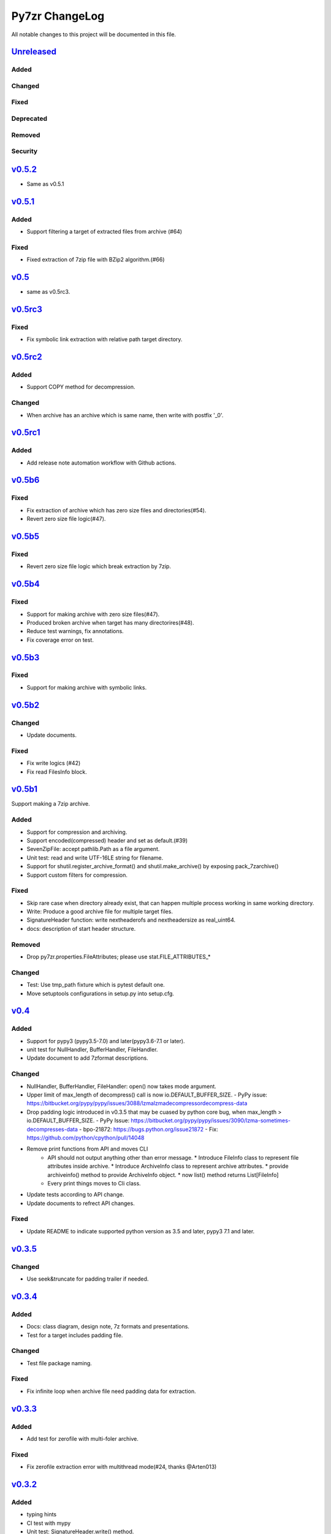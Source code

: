 ===============
Py7zr ChangeLog
===============

All notable changes to this project will be documented in this file.

`Unreleased`_
=============

Added
-----

Changed
-------

Fixed
-----

Deprecated
----------

Removed
-------

Security
--------

`v0.5.2`_
=========

* Same as v0.5.1


`v0.5.1`_
=========

Added
-----

* Support filtering  a target of  extracted files from archive (#64)

Fixed
-----

* Fixed extraction of 7zip file with BZip2 algorithm.(#66)

`v0.5`_
=======

* same as v0.5rc3.

`v0.5rc3`_
==========

Fixed
-----

* Fix symbolic link extraction with relative path target directory.

`v0.5rc2`_
==========

Added
-----

* Support COPY method for decompression.

Changed
-------

* When archive has an archive which is same name, then write
  with postfix '_0'.

`v0.5rc1`_
==========

Added
-----

* Add release note automation workflow with Github actions.

`v0.5b6`_
=========

Fixed
-----

* Fix extraction of archive which has zero size files and directories(#54).
* Revert zero size file logic(#47).

`v0.5b5`_
=========

Fixed
-----

* Revert zero size file logic which break extraction by 7zip.

`v0.5b4`_
=========

Fixed
-----

* Support for making archive with zero size files(#47).
* Produced broken archive when target has many directorires(#48).
* Reduce test warnings, fix annotations.
* Fix coverage error on test.


`v0.5b3`_
=========

Fixed
-----

* Support for making archive with symbolic links.


`v0.5b2`_
=========

Changed
-------

* Update documents.

Fixed
-----

* Fix write logics (#42)
* Fix read FilesInfo block.


`v0.5b1`_
=========

Support making a 7zip archive.

Added
-----

* Support for compression and archiving.
* Support encoded(compressed) header and set as default.(#39)
* SevenZipFile: accept pathlib.Path as a file argument.
* Unit test: read and write UTF-16LE string for filename.
* Support for shutil.register_archive_format() and
  shutil.make_archive() by exposing pack_7zarchive()
* Support custom filters for compression.

Fixed
-----

* Skip rare case when directory already exist, that can happen multiple process working
  in same working directory.
* Write: Produce a good archive file for multiple target files.
* SignatureHeader function: write nextheaderofs and nextheadersize as real_uint64.
* docs: description of start header structure.

Removed
-------

* Drop py7zr.properties.FileAttributes; please use stat.FILE_ATTRIBUTES_*

Changed
-------

* Test: Use tmp_path fixture which is pytest default one.
* Move setuptools configurations in setup.py into setup.cfg.


`v0.4`_
=======

Added
-----

* Support for pypy3 (pypy3.5-7.0) and later(pypy3.6-7.1 or later).
* unit test for NullHandler, BufferHandler, FileHandler.
* Update document to add 7zformat descriptions.

Changed
-------

* NullHandler, BufferHandler, FileHandler: open() now takes mode argument.
* Upper limit of max_length of decompress() call is now io.DEFAULT_BUFFER_SIZE.
  - PyPy issue: https://bitbucket.org/pypy/pypy/issues/3088/lzmalzmadecompressordecompress-data
* Drop padding logic introduced in v0.3.5 that may be cuased by python core bug,
  when max_length > io.DEFAULT_BUFFER_SIZE.
  - PyPy Issue: https://bitbucket.org/pypy/pypy/issues/3090/lzma-sometimes-decompresses-data
  - bpo-21872: https://bugs.python.org/issue21872
  - Fix: https://github.com/python/cpython/pull/14048
* Remove print functions from API and moves CLI
    - API should not output anything other than error message.
      * Introduce FileInfo class to represent file attributes inside
      archive.
      * Introduce ArchiveInfo class to represent archive attributes.
      * provide archiveinfo() method to provide ArchiveInfo object.
      * now list() method returns List[FileInfo]
    - Every print things moves to Cli class.
* Update tests according to API change.
* Update documents to refrect API changes.

Fixed
-----

* Update README to indicate supported python version as 3.5 and later, pypy3 7.1 and later.



`v0.3.5`_
=========

Changed
-------

* Use seek&truncate for padding trailer if needed.


`v0.3.4`_
=========

Added
-----

* Docs: class diagram, design note, 7z formats and presentations.
* Test for a target includes padding file.

Changed
-------

* Test file package naming.

Fixed
-----

* Fix infinite loop when archive file need padding data for extraction.


`v0.3.3`_
=========

Added
-----

* Add test for zerofile with multi-foler archive.

Fixed
-----

* Fix zerofile extraction error with multithread mode(#24, thanks @Arten013)

`v0.3.2`_
=========

Added
-----

* typing hints
* CI test with mypy
* Unit test: SignatureHeader.write() method.
* Unit test: unknown mode for SevenZipFile constructor.
* Unit test: SevenZipFile.write() method.

Changed
-------

* Conditional priority not likely to be external in header.
* Refactoring read_uint64().

Fixed
-----

* SignatureHeader.write(): fix exception to write 7zip version.


`v0.3.1`_
=========

Added
-----

* CLI i subcommand: show codec information.
* Decompression performance test as regression test.
* Add more unit test for helper functions.

Changed
-------

* List subcommand now do not show compressed file size in solid compression.
  This is as same behavior as p7zip command.
* Merge io.py into archiveinfo.py
* Drop internal intermediate queue, which is not used.

Fixed
-----

* Always overwrite when archive has multiple file with same name.


`v0.3`_
=======

Added
-----

* Add some code related to support write feature(wip).
* Static check for import order in python sources and MANIFEST.in

Changed
-------

* Concurrent decompression with threading when an archive is in multi folder compression.
* Pytest configurations are set in tox.ini

Fixed
-----

* Package now has test code and data.


`v0.2.0`_
=========

Fixed
-----

* Detect race condition on os.mkdir

`v0.1.6`_
=========

Fixed
-----

* Wrong file size when lzma+bcj compression.

`v0.1.5`_
=========

Fixed
-----

* Suppress warning: not dequeue from queue length 0

`v0.1.4`_
=========

Changed
-------

* When a directory exist for target, do not raise error, and when out of it raise exception
* Refactoring FileArchivesList and FileArchive classes.

`v0.1.3`_
=========

Changed
-------

* When a directory exist for target, do not raise error, and when out of it raise exception


`v0.1.2`_
=========

Changed
-------

* Refactoring CLI with cli package and class.

Fixed
-----

* Archive with zero size file cause exception with file not found error(#4).

Removed
-------

* Drop unused code chunks.
* Drop Digests class and related unit test.


`v0.1.1`_
=========

Added
-----

* Add write(), close() and testzip() dummy methods which raises NotImplementedError.
* Add more unit tests for write functions.

Fixed
-----

* Fix Sphinx error in documentation.
* SevenZipFile: Check mode before touch file.
* Fix write_boolean() when array size is over 8.
* Fix write_uint64() and read_uint64().


`v0.1.0`_
=========

Added
-----

* Introduce compression package.
* Introduce SevenZipCompressor class.
* Add write() method for each header class.
* Add tests for write methods.
* Add method for registering shutil.

Changed
-------

* Each header classes has __slots__ definitions for speed and memory optimization.
* Rename to 'io' package from 'archiveio'
* Each header classes has classmethod 'retrieve' and constructor does not reading a archive file anymore.
* Change to internalize _read() method for each header classes.
* get_decompressor() method now become SevenZipDecompressor class.
* Each header classes initializes members to None in constructor.
* Method definitions map become an internal member of SevenZipDecompressor or SevenZipCompressor class.
* Add test package compress

Fixed
-----

* Fix ArchiveProperties read function.


`v0.0.8`_
=========

Added
-----

* Test for CLI.

Changed
-------

* Improve main function.
* Improve tests, checks outputs with sha256


`v0.0.7`_
=========

Added
-----

* CI test on AppVeyor.

Changed
-------

* Worker class refactoring.

Fixed
-----

* Fix test cases: bugzilla_16 and github_14.
* Test: set timezone to UTC on Unix and do nothing on Windows.



`v0.0.6`_
=========

Fixed
-----

* Fix too many file descriptors opened error.


`v0.0.5`_
=========

Changed
-------

* Test: check sha256 for extracted files

Fixed
-----

* Fix decompressiong archive with LZMA2 and BCJ method
* Fix decompressing multi block archive
* Fix file mode on unix/linux.


`v0.0.4`_
=========

Added
-----

* Set file modes for extracted files.
* More unit test.

Changed
-------

* Travis-CI test on python 3.7.

Fixed
-----

* Fix to set extracted files timestamp as same as archived.


`v0.0.3`_
=========

Added
-----

* PyPi package index.

Fixed
-----

* setup: set universal = 0 because only python 3 is supported.


`v0.0.2`_
=========

Changed
-------

* refactoring all the code.


.. History links
.. _Unreleased: https://github.com/miurahr/py7zr/compare/v0.5.2...HEAD
.. _v0.5.2: https://github.com/miurahr/py7zr/compare/v0.5.1...v0.5.2
.. _v0.5.1: https://github.com/miurahr/py7zr/compare/v0.5...v0.5.1
.. _v0.5: https://github.com/miurahr/py7zr/compare/v0.5rc3...v0.5
.. _v0.5rc3: https://github.com/miurahr/py7zr/compare/v0.5rc2...v0.5rc3
.. _v0.5rc2: https://github.com/miurahr/py7zr/compare/v0.5rc1...v0.5rc2
.. _v0.5rc1: https://github.com/miurahr/py7zr/compare/v0.5b6...v0.5rc1
.. _v0.5b6: https://github.com/miurahr/py7zr/compare/v0.5b5...v0.5b6
.. _v0.5b5: https://github.com/miurahr/py7zr/compare/v0.5b4...v0.5b5
.. _v0.5b4: https://github.com/miurahr/py7zr/compare/v0.5b3...v0.5b4
.. _v0.5b3: https://github.com/miurahr/py7zr/compare/v0.5b2...v0.5b3
.. _v0.5b2: https://github.com/miurahr/py7zr/compare/v0.5b1...v0.5b2
.. _v0.5b1: https://github.com/miurahr/py7zr/compare/v0.4...v0.5b1
.. _v0.4: https://github.com/miurahr/py7zr/compare/v0.3.5...v0.4
.. _v0.3.5: https://github.com/miurahr/py7zr/compare/v0.3.4...v0.3.5
.. _v0.3.4: https://github.com/miurahr/py7zr/compare/v0.3.3...v0.3.4
.. _v0.3.3: https://github.com/miurahr/py7zr/compare/v0.3.2...v0.3.3
.. _v0.3.2: https://github.com/miurahr/py7zr/compare/v0.3.1...v0.3.2
.. _v0.3.1: https://github.com/miurahr/py7zr/compare/v0.3...v0.3.1
.. _v0.3: https://github.com/miurahr/py7zr/compare/v0.2.0...v0.3
.. _v0.2.0: https://github.com/miurahr/py7zr/compare/v0.1.6...v0.2.0
.. _v0.1.6: https://github.com/miurahr/py7zr/compare/v0.1.5...v0.1.6
.. _v0.1.5: https://github.com/miurahr/py7zr/compare/v0.1.4...v0.1.5
.. _v0.1.4: https://github.com/miurahr/py7zr/compare/v0.1.3...v0.1.4
.. _v0.1.3: https://github.com/miurahr/py7zr/compare/v0.1.2...v0.1.3
.. _v0.1.2: https://github.com/miurahr/py7zr/compare/v0.1.1...v0.1.2
.. _v0.1.1: https://github.com/miurahr/py7zr/compare/v0.1.0...v0.1.1
.. _v0.1.0: https://github.com/miurahr/py7zr/compare/v0.0.8...v0.1.0
.. _v0.0.8: https://github.com/miurahr/py7zr/compare/v0.0.7...v0.0.8
.. _v0.0.7: https://github.com/miurahr/py7zr/compare/v0.0.6...v0.0.7
.. _v0.0.6: https://github.com/miurahr/py7zr/compare/v0.0.5...v0.0.6
.. _v0.0.5: https://github.com/miurahr/py7zr/compare/v0.0.4...v0.0.5
.. _v0.0.4: https://github.com/miurahr/py7zr/compare/v0.0.3...v0.0.4
.. _v0.0.3: https://github.com/miurahr/py7zr/compare/v0.0.2...v0.0.3
.. _v0.0.2: https://github.com/miurahr/py7zr/compare/v0.0.1...v0.0.2
